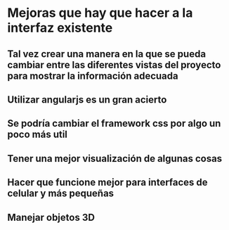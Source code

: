 * Mejoras que hay que hacer a la interfaz existente

** Tal vez crear una manera en la que se pueda cambiar entre las diferentes vistas del proyecto para mostrar la información adecuada

** Utilizar angularjs es un gran acierto

** Se podría cambiar el framework css por algo un poco más util

** Tener una mejor visualización de algunas cosas

** Hacer que funcione mejor para interfaces de celular y más pequeñas

** Manejar objetos 3D
